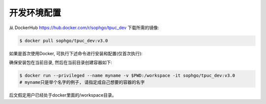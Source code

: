 开发环境配置
============

从 DockerHub https://hub.docker.com/r/sophgo/tpuc_dev 下载所需的镜像:


.. code-block:: shell

   $ docker pull sophgo/tpuc_dev:v3.0


如果是首次使用Docker, 可执行下述命令进行安装和配置(仅首次执行):


.. _docker configuration:

.. code-block:: shell
   :linenos:

   $ sudo apt install docker.io
   $ sudo systemctl start docker
   $ sudo systemctl enable docker
   $ sudo groupadd docker
   $ sudo usermod -aG docker $USER
   $ newgrp docker


.. _docker container_setup:

确保安装包在当前目录, 然后在当前目录创建容器如下:

.. code-block:: shell

  $ docker run --privileged --name myname -v $PWD:/workspace -it sophgo/tpuc_dev:v3.0
  # myname只是举个名字的例子, 请指定成自己想要的容器的名字

后文假定用户已经处于docker里面的/workspace目录。
